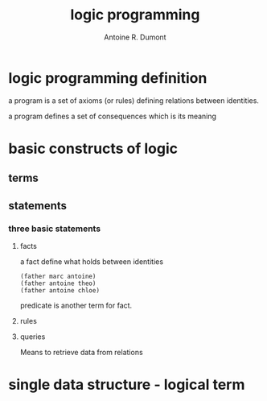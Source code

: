 #+title: logic programming
#+author: Antoine R. Dumont

* logic programming definition
a program is a set of axioms (or rules)
defining relations between identities.

a program defines a set of consequences which is its meaning

* basic constructs of logic
** terms
** statements
*** three basic statements
**** facts

a fact define what holds between identities

#+BEGIN_SRC some-facts
(father marc antoine)
(father antoine theo)
(father antoine chloe)
#+END_SRC

predicate is another term for fact.

**** rules
**** queries

Means to retrieve data from relations

* single data structure - logical term
